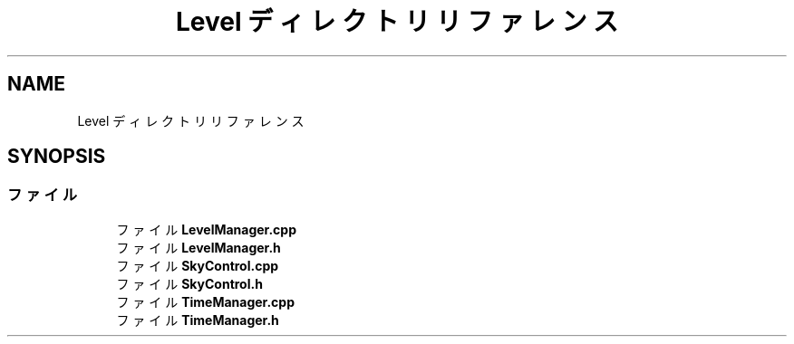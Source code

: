 .TH "Level ディレクトリリファレンス" 3 "2018年12月21日(金)" "AnpanMMO" \" -*- nroff -*-
.ad l
.nh
.SH NAME
Level ディレクトリリファレンス
.SH SYNOPSIS
.br
.PP
.SS "ファイル"

.in +1c
.ti -1c
.RI "ファイル \fBLevelManager\&.cpp\fP"
.br
.ti -1c
.RI "ファイル \fBLevelManager\&.h\fP"
.br
.ti -1c
.RI "ファイル \fBSkyControl\&.cpp\fP"
.br
.ti -1c
.RI "ファイル \fBSkyControl\&.h\fP"
.br
.ti -1c
.RI "ファイル \fBTimeManager\&.cpp\fP"
.br
.ti -1c
.RI "ファイル \fBTimeManager\&.h\fP"
.br
.in -1c
